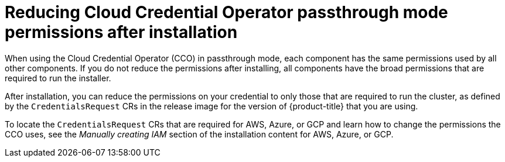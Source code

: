 // Module included in the following assemblies:operator
//
// * operators/cloud-credential-operator.adoc

[id="cloud-credential-operator-mode-passthrough-reduce-permissions_{context}"]
= Reducing Cloud Credential Operator passthrough mode permissions after installation
When using the Cloud Credential Operator (CCO) in passthrough mode, each component has the same permissions used by all other components. If you do not reduce the permissions after installing, all components have the broad permissions that are required to run the installer.

After installation, you can reduce the permissions on your credential to only those that are required to run the cluster, as defined by the `CredentialsRequest` CRs in the release image for the version of {product-title} that you are using.

To locate the `CredentialsRequest` CRs that are required for AWS, Azure, or GCP and learn how to change the permissions the CCO uses, see the _Manually creating IAM_ section of the installation content for AWS, Azure, or GCP.
